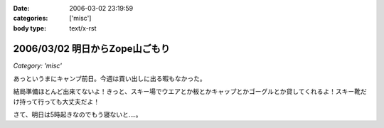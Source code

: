 :date: 2006-03-02 23:19:59
:categories: ['misc']
:body type: text/x-rst

===============================
2006/03/02 明日からZope山ごもり
===============================

*Category: 'misc'*

あっというまにキャンプ前日。今週は買い出しに出る暇もなかった。

結局準備ほとんど出来てないよ！きっと、スキー場でウエアとか板とかキャップとかゴーグルとか貸してくれるよ！スキー靴だけ持って行っても大丈夫だよ！

さて、明日は5時起きなのでもう寝ないと‥‥。


.. :extend type: text/x-rst
.. :extend:
